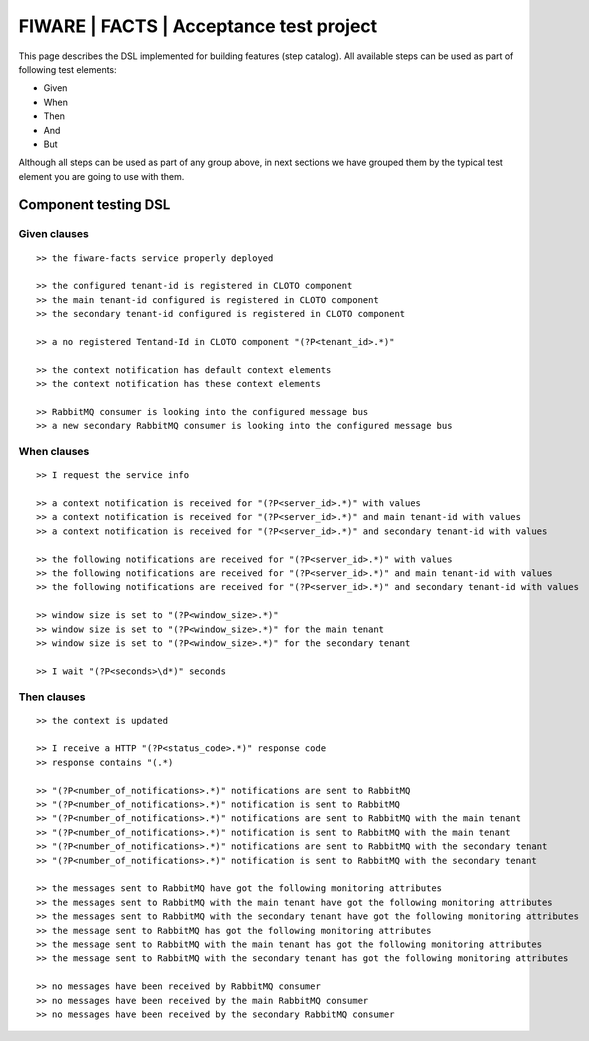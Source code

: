 ========================================
FIWARE | FACTS | Acceptance test project
========================================

This page describes the DSL implemented for building features (step catalog).
All available steps can be used as part of following test elements:

- Given
- When
- Then
- And
- But

Although all steps can be used as part of any group above, in next sections we have grouped them by the typical test
element you are going to use with them.


Component testing DSL
=====================

Given clauses
-------------

::

    >> the fiware-facts service properly deployed

    >> the configured tenant-id is registered in CLOTO component
    >> the main tenant-id configured is registered in CLOTO component
    >> the secondary tenant-id configured is registered in CLOTO component

    >> a no registered Tentand-Id in CLOTO component "(?P<tenant_id>.*)"

    >> the context notification has default context elements
    >> the context notification has these context elements

    >> RabbitMQ consumer is looking into the configured message bus
    >> a new secondary RabbitMQ consumer is looking into the configured message bus


When clauses
------------

::

    >> I request the service info

    >> a context notification is received for "(?P<server_id>.*)" with values
    >> a context notification is received for "(?P<server_id>.*)" and main tenant-id with values
    >> a context notification is received for "(?P<server_id>.*)" and secondary tenant-id with values

    >> the following notifications are received for "(?P<server_id>.*)" with values
    >> the following notifications are received for "(?P<server_id>.*)" and main tenant-id with values
    >> the following notifications are received for "(?P<server_id>.*)" and secondary tenant-id with values

    >> window size is set to "(?P<window_size>.*)"
    >> window size is set to "(?P<window_size>.*)" for the main tenant
    >> window size is set to "(?P<window_size>.*)" for the secondary tenant

    >> I wait "(?P<seconds>\d*)" seconds

Then clauses
------------

::

    >> the context is updated

    >> I receive a HTTP "(?P<status_code>.*)" response code
    >> response contains "(.*)

    >> "(?P<number_of_notifications>.*)" notifications are sent to RabbitMQ
    >> "(?P<number_of_notifications>.*)" notification is sent to RabbitMQ
    >> "(?P<number_of_notifications>.*)" notifications are sent to RabbitMQ with the main tenant
    >> "(?P<number_of_notifications>.*)" notification is sent to RabbitMQ with the main tenant
    >> "(?P<number_of_notifications>.*)" notifications are sent to RabbitMQ with the secondary tenant
    >> "(?P<number_of_notifications>.*)" notification is sent to RabbitMQ with the secondary tenant

    >> the messages sent to RabbitMQ have got the following monitoring attributes
    >> the messages sent to RabbitMQ with the main tenant have got the following monitoring attributes
    >> the messages sent to RabbitMQ with the secondary tenant have got the following monitoring attributes
    >> the message sent to RabbitMQ has got the following monitoring attributes
    >> the message sent to RabbitMQ with the main tenant has got the following monitoring attributes
    >> the message sent to RabbitMQ with the secondary tenant has got the following monitoring attributes

    >> no messages have been received by RabbitMQ consumer
    >> no messages have been received by the main RabbitMQ consumer
    >> no messages have been received by the secondary RabbitMQ consumer
